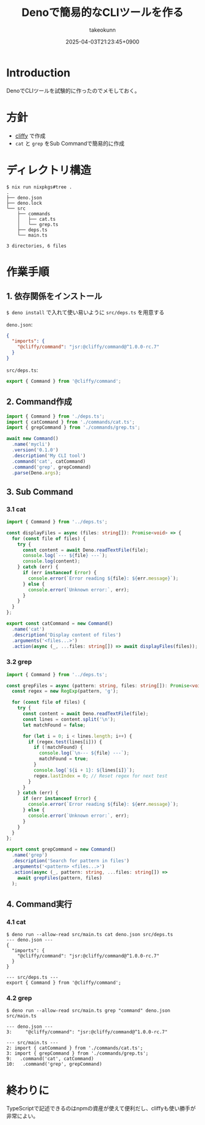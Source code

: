 :PROPERTIES:
:ID:       D411A179-B5A7-4F1C-A4D6-94AADB8DF2F9
:END:
#+TITLE: Denoで簡易的なCLIツールを作る
#+AUTHOR: takeokunn
#+DESCRIPTION: description
#+DATE: 2025-04-03T21:23:45+0900
#+HUGO_BASE_DIR: ../../
#+HUGO_CATEGORIES: fleeting
#+HUGO_SECTION: posts/fleeting
#+HUGO_TAGS: fleeting deno cliffy
#+HUGO_DRAFT: false
#+STARTUP: fold
* Introduction

DenoでCLIツールを試験的に作ったのでメモしておく。

* 方針

- [[https://cliffy.io/][cliffy]] で作成
- =cat= と =grep= をSub Commandで簡易的に作成

* ディレクトリ構造
#+begin_src console
  $ nix run nixpkgs#tree .
  .
  ├── deno.json
  ├── deno.lock
  └── src
      ├── commands
      │   ├── cat.ts
      │   └── grep.ts
      ├── deps.ts
      └── main.ts

  3 directories, 6 files
#+end_src
* 作業手順
** 1. 依存関係をインストール

=$ deno install= で入れて使い易いように =src/deps.ts= を用意する

=deno.json=:

#+begin_src json
  {
    "imports": {
      "@cliffy/command": "jsr:@cliffy/command@^1.0.0-rc.7"
    }
  }
#+end_src

=src/deps.ts=:

#+begin_src typescript
  export { Command } from '@cliffy/command';
#+end_src
** 2. Command作成
#+begin_src typescript
  import { Command } from './deps.ts';
  import { catCommand } from './commands/cat.ts';
  import { grepCommand } from './commands/grep.ts';

  await new Command()
    .name('mycli')
    .version('0.1.0')
    .description('My CLI tool')
    .command('cat', catCommand)
    .command('grep', grepCommand)
    .parse(Deno.args);
#+end_src
** 3. Sub Command
*** 3.1 cat
#+begin_src typescript
  import { Command } from '../deps.ts';

  const displayFiles = async (files: string[]): Promise<void> => {
    for (const file of files) {
      try {
        const content = await Deno.readTextFile(file);
        console.log(`--- ${file} ---`);
        console.log(content);
      } catch (err) {
        if (err instanceof Error) {
          console.error(`Error reading ${file}: ${err.message}`);
        } else {
          console.error(`Unknown error:`, err);
        }
      }
    }
  };

  export const catCommand = new Command()
    .name('cat')
    .description('Display content of files')
    .arguments('<files...>')
    .action(async (_, ...files: string[]) => await displayFiles(files));
#+end_src
*** 3.2 grep
#+begin_src typescript
  import { Command } from '../deps.ts';

  const grepFiles = async (pattern: string, files: string[]): Promise<void> => {
    const regex = new RegExp(pattern, 'g');

    for (const file of files) {
      try {
        const content = await Deno.readTextFile(file);
        const lines = content.split('\n');
        let matchFound = false;

        for (let i = 0; i < lines.length; i++) {
          if (regex.test(lines[i])) {
            if (!matchFound) {
              console.log(`\n--- ${file} ---`);
              matchFound = true;
            }
            console.log(`${i + 1}: ${lines[i]}`);
            regex.lastIndex = 0; // Reset regex for next test
          }
        }
      } catch (err) {
        if (err instanceof Error) {
          console.error(`Error reading ${file}: ${err.message}`);
        } else {
          console.error(`Unknown error:`, err);
        }
      }
    }
  };

  export const grepCommand = new Command()
    .name('grep')
    .description('Search for pattern in files')
    .arguments('<pattern> <files...>')
    .action(async (_, pattern: string, ...files: string[]) =>
      await grepFiles(pattern, files)
    );
#+end_src
** 4. Command実行
*** 4.1 cat
#+begin_src console
  $ deno run --allow-read src/main.ts cat deno.json src/deps.ts
  --- deno.json ---
  {
    "imports": {
      "@cliffy/command": "jsr:@cliffy/command@^1.0.0-rc.7"
    }
  }

  --- src/deps.ts ---
  export { Command } from '@cliffy/command';
#+end_src
*** 4.2 grep
#+begin_src console
  $ deno run --allow-read src/main.ts grep "command" deno.json src/main.ts

  --- deno.json ---
  3:     "@cliffy/command": "jsr:@cliffy/command@^1.0.0-rc.7"

  --- src/main.ts ---
  2: import { catCommand } from './commands/cat.ts';
  3: import { grepCommand } from './commands/grep.ts';
  9:   .command('cat', catCommand)
  10:   .command('grep', grepCommand)
#+end_src
* 終わりに
TypeScriptで記述できるのはnpmの資産が使えて便利だし、cliffyも使い勝手が非常によい。
